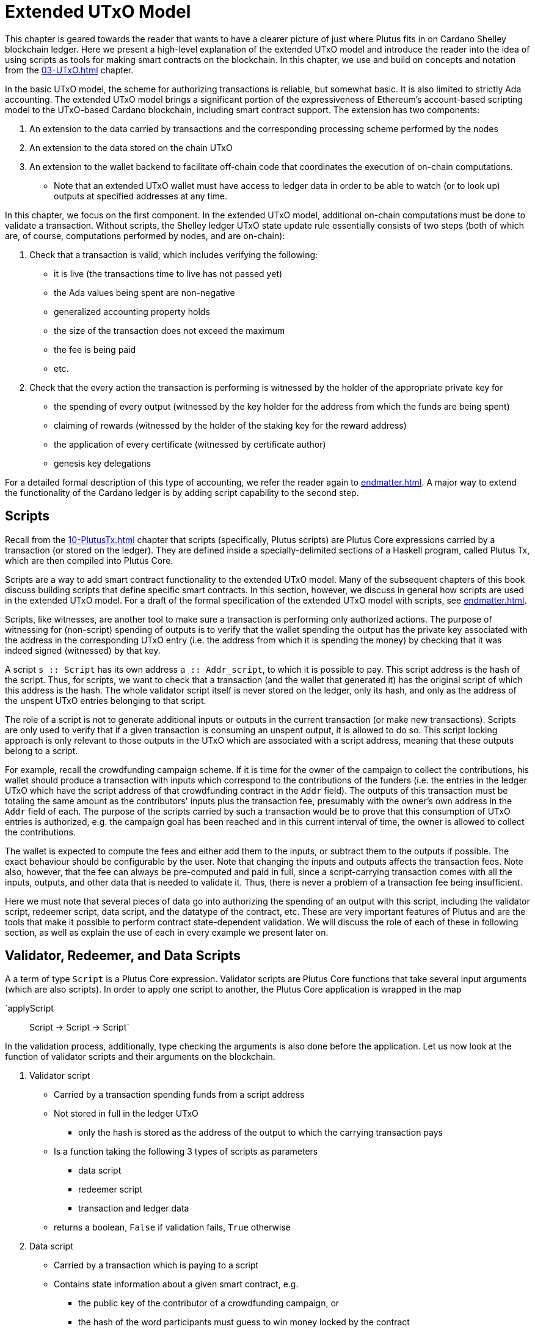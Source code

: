 [#09-extended]
= Extended UTxO Model

This chapter is geared towards the reader that wants to have a clearer picture
of just where Plutus fits in on Cardano Shelley
blockchain ledger. Here we present a high-level explanation of the extended
UTxO model and introduce the reader into the idea of using scripts as
tools for making smart contracts on the blockchain. In this chapter,
we use and build on concepts and notation from the <<03-UTxO#03-UTxO>> chapter.

In the basic UTxO model, the scheme for authorizing transactions
is reliable, but somewhat basic. It is also limited to strictly Ada accounting.
The extended UTxO model brings a significant portion of the expressiveness of
Ethereum’s account-based scripting model to the UTxO-based Cardano blockchain,
including smart contract support.
The extension has two components:

. An extension to the data carried by
transactions and the corresponding processing scheme performed by the nodes
. An extension to the data stored on the chain UTxO
. An
extension to the wallet backend to facilitate off-chain code that coordinates
the execution of on-chain computations.
- Note that an extended UTxO wallet must have access to ledger data in
order to be able to watch (or to look up) outputs at specified addresses
at any time.

In this chapter, we focus on the first component.
In the extended UTxO model, additional on-chain computations must be done to
validate a transaction. Without scripts, the Shelley ledger UTxO state update
rule essentially consists of two steps (both of which are, of course, computations
performed by nodes, and are on-chain):

. Check that a transaction is valid, which includes verifying the following:
* it is live (the transactions time to live has not passed yet)
* the Ada values being spent are non-negative
* generalized accounting property holds
* the size of the transaction does not exceed the maximum
* the fee is being paid
* etc.

. Check that the every action the transaction is performing is witnessed
by the holder of the appropriate private key for
* the spending of every output (witnessed by the key holder for the address
from which the funds are being spent)
* claiming of rewards (witnessed by the holder of the staking key for
the reward address)
* the application of every certificate (witnessed by certificate author)
* genesis key delegations

For a detailed formal description of
this type of accounting, we refer the reader again to <<endmatter#deleg>>.
A major way to extend the functionality of the Cardano ledger is by adding
script capability to the second step.

== Scripts

Recall from the <<10-PlutusTx#10-PlutusTx>> chapter that
scripts (specifically, Plutus scripts) are Plutus Core expressions carried by
a transaction (or stored on the ledger). They are defined inside a specially-delimited
sections of a Haskell program, called Plutus Tx, which are then compiled into
Plutus Core.

Scripts are a way to add smart contract functionality
to the extended UTxO model.
Many of the subsequent chapters of this book discuss building scripts
that define specific smart contracts. In this section, however,
we discuss in general how scripts are used in the extended UTxO model.
For a draft of the formal specification of the extended UTxO model with
scripts, see <<endmatter#scripts>>.

Scripts, like witnesses, are another
tool to make sure a transaction is performing only authorized actions.
The purpose of witnessing for (non-script) spending of outputs is to verify
that the wallet spending the output has the private key associated with the address
in the corresponding UTxO entry (i.e. the address from which it is spending the
money) by checking that it was indeed signed (witnessed)
by that key.

A script `s {two-colons} Script` has its own address
`a {two-colons} Addr_script`, to which it
is possible to pay. This script address is the hash of the script.
Thus, for scripts, we want to check that a transaction (and the wallet that
generated it) has the original script of which this address is the hash.
The whole validator script itself is never stored on the ledger, only its hash,
and only as the address of the unspent UTxO entries belonging to that script.

The role of a script is not to generate additional inputs or outputs in
the current transaction (or make new transactions). Scripts are only used to
verify that if a given transaction is consuming an unspent
output, it is allowed to do so. This script locking approach is only
relevant to those outputs in the UTxO which are associated with a script
address, meaning that these outputs
belong to a script.

For example, recall the crowdfunding campaign scheme. If it is time for
the owner of the campaign to collect the contributions, his wallet
should produce a transaction with inputs which correspond to the contributions of the
funders (i.e. the entries in the ledger UTxO which have the script address of that
crowdfunding contract in the `Addr` field). The outputs of
this transaction must be totaling the same amount as the contributors'
inputs plus the transaction fee, presumably with the owner's own address in the
`Addr` field of each.
The purpose of the scripts carried by such a transaction would be to prove that
this consumption of UTxO entries is authorized, e.g. the campaign goal has
been reached and in this current interval of time, the owner is allowed to
collect the contributions.

The wallet is expected to compute the fees and either add them to the inputs, or
subtract them to the outputs if possible. The exact behaviour should be
configurable by the user. Note that changing the inputs and outputs affects the
transaction fees. Note also, however, that the fee can always be pre-computed
and paid in full, since a script-carrying transaction comes with all
the inputs, outputs, and other data that is needed to validate it. Thus,
there is never a problem of a transaction fee being insufficient.

Here we must note that several pieces of data
go into authorizing the spending of an output with
this script, including
the validator script, redeemer script, data script, and the datatype of the
contract, etc. These are very important features of Plutus and are the
tools that make it possible to perform contract state-dependent validation.
We will discuss the role of each of these in following section, as well as
explain the use of each in every example we present later on.

== Validator, Redeemer, and Data Scripts

A a term of type `Script` is a Plutus Core expression.
Validator scripts are Plutus Core functions that take several input
arguments (which are also scripts). In order to apply one script to
another, the Plutus Core application is wrapped in the map

`applyScript :: Script -> Script -> Script`

In the validation process, additionally, type checking the arguments is also done
before the application. Let us now look at the function of validator
scripts and their arguments on the blockchain.

. Validator script
* Carried by a transaction spending funds from a script address
* Not stored in full in the ledger UTxO
- only the hash is stored as the address of
the output to which the carrying transaction pays
* Is a function taking the following 3 types of scripts as parameters
- data script
- redeemer script
- transaction and ledger data
* returns a boolean, `False` if validation fails, `True` otherwise

. Data script
* Carried by a transaction which is paying to a script
* Contains state information about a given smart contract, e.g.
- the public key of the contributor of a crowdfunding campaign, or
- the hash of the word participants must guess to win money locked by the contract
* Stored in full in the UTxO
- each output belonging to a (validator) script address must have an associated data script
* Hash computed as part of transaction validation

[start=3]
. Redeemer script
* Carried by a transaction which is spending funds from a script address
* A piece of information the wallet must provide in order for a
transaction to spend from a
script address, and can be thought of as an action, such as a
- guessing a secret word (the guess can be verified using the _data_ script)
- an input command which is interpreted by the validator
as spending money from a script (this changes the data script of the contract)
* Validator evaluates to `True` if a suitable redeemer script is provided in
the context of other conditions being met by
- the data script, ledger state, and carrying transaction data
* Value is never stored on-chain, and only appears as part of transaction data
* Hash computed if and when it is necessary for script validation, not stored on-chain

There is one more argument that the validator data script takes which is put
together out of transaction and ledger data,

[start=4]
. A `PendingTx` value.
* Contains information about the current transaction
- inputs and outputs
- validity interval, etc.

The following function is used to perform the validation (i.e. apply the
validator to the relevant inputs) using the
scripts described above:

----
runScript
    :: (MonadError ScriptError m)
    => Checking
    -> ValidationData
    -- ^ contains the PendingTx data
    -> DataScripts
    -- ^ a list of data scripts that may be used in the validation computation
    -- ^ more on these in the note below
    -> ValidatorScript
    -- ^ the validator
    -> DataScript
    -- ^ the specific data script locking the input for which the validation is being performed
    -> RedeemerScript
    -- ^ the redeemer
    -> m [String]
----

We will explain the purpose of the argument of type `DataScripts` in the note below.
Now, let us look more closely at how these scripts fit into the extended model
transaction and UTxO structure.

Recall that in the classic model, UTxO entries are of the form
`(txid, ix) |-> (a,c)`. The pair `(a,c)` has type `TxOut` and is called an output,
where `a` is the address of the owner of the funds
(the paying or staking public key, usually), and `c` is the value of Ada in the output.

For the extended model, if `a` is a script
address (hash of the validator script), we must store additional data on the
ledger in the `TxOut` - the data script. It must be stored in full, not just the
hash, since it will be passed as an argument to the validator during
validation of a transaction which is trying to spend this output.
The extended `TxOut` for a script address contains

- an address `a`, which is the hash of the validator
- the value `c` of funds at this address
- the type of the output, and the data script, expressed as `PayToScript datascript`:

A `TxOut` which belongs to a public key address contains only the address and the value.
Thus, a term of the `TxOut` data structure type includes a term of the type:

`data TxOutType =`
`    PayToScript !DataScript -- A pay-to-script output with the given data script.`
`    | PayToPubKey !PubKey -- A pay-to-pubkey output.`

This is how the outputs are structured both inside the carrying transaction
and the UTxO. In the extended model, the position of an output in the outputs list
carried by a transaction is its reference index `ix`.
In the UTxO, the outputs are stored as a finite
map with the keys of the form `(txid, ix)`. Once a transaction is validated,
the update mechanism
of the UTxO is the same for both the the extended and classic model (with the
extended model storing the additional `TxOutType` data described above).
For a reminder, see the <<03-UTXO#03-UTXO>> chapter.

In the classic model, the inputs of a transaction are simply references to
the UTxO entries which the transaction is spending, so they are
of the form `(txid, ix)` - just like the keys of the UTxO finite map.
In the extended model, we call this pair
`TxOutRef` in the code, and it makes up only a part of the `TxIn`.
Additionally, for an `TxOutRef` which references a script address (i.e. is
spending from a script), the full validator and redeemer script must be included
in the `TxIn` data. So, in the `TxIn` data type, we add a term of the following
type:

`data TxInType =`
`      ConsumeScriptAddress !ValidatorScript !RedeemerScript `
`    -- ^ A transaction input that consumes a script address with the given validator and redeemer pair.`
`    | ConsumePublicKeyAddress !PubKey `
`    -- ^ A transaction input that consumes a public key address.`

To recap the paying and spending process in a different way,

. Paying to a script address
* Transaction contains an output `o` where the address in it is the hash of the
validator script
* `o` also contains the corresponding data script
* `o` becomes a value in the UTxO map once the carrying transaction is processed
* No validation occurs
- Neither the full validator nor the redeemer are part of this payment process

. Spending from a script address
* Transaction contains an input `i` which
- references the output in the UTxO it is spending
- contains the full validator and redeemer scripts
* The UTxO entry which `i` references is a script address, and thus has a
data script stored in the output
- the validator script `i` provides must hash to this script address
* Validation is done at this point for the spending of the specific output
`i` references
- we have the validator, redeemer and data script all available 
- if it succeeds, the transaction is allowed to spend the UTxO output `i` references

[NOTE]
====
. The Seal Mechanism

A transaction may be paying to a particular (validator) script address by creating
several different entries in the ledger UTxO associated this address, but each with
a different data script, which may also have arbitrary different types (since
these are Plutus Core programs).

In order to spend an output with a specific data script, the validator may need
to know the other data script values for this validator address. It may also
want the option to throw away the data scripts that validation does not care about.
To accommodate this, the `Sealed` mechanism is used.


Let's say your "actual" redeemer script (the one expected by the validator script)
has type r.
Now the type of the script that you use to create an input is no longer always r,
but depends on how many script outputs the pending transaction has!
If the pending tx has no script output, you still use r to create a script input.
If the pending tx has one script output with datascript type d1, you instead use
type Sealed (HashedDataScript d) -> r.
If the pending tx has two script outputs with datascript types d1, d2, you must
use Sealed (HashedDataScript d1) -> Sealed (HashedDataScript d2) -> r.
And so on...
So the system will take that script, apply it to the (hashed) datascripts of all
the script transaction output, get an r and then pass that r to the validator.
The Sealed thing is just something like a newtype-wrapper, so you have
seal :: a -> Seal a and unseal :: Seal a -> a, but there will be some security
restrictions, so not everybody can use both. No idea who can or can't. I think
in offchain code, when you construct the redeemer, you can not unseal, but the validator can.
Anyway, what your "pre-"-redeemer script (the funny function type) actually does
with the new arguments is up to you, the creator of the transaction. You can for
example simply ignore them.
The HashedDataScript thingie is more or less a pair of DataScript and its hash -
somehow that can be used by the validator to check that the HashedDataScript s it
gets (if it gets them, i.e. if the redeemer doesn't throw them away) are the "real"
ones from the pending transaction under scrutiny.

====



When we say an output is locked by a script, or belongs to a script address,
this means that the address of this UTxO entry is the hash of some validator
script (not redeemer, and not data script).
This address model of using a hash is not far off from
addresses in the classic UTxO model, which are a datatype
containing the paying and the staking (public, i.e. verification) keys.

As with regular addresses, there are really two things that can be done with
a script address. One can create UTxO entries associated with it (i.e.
pay to the script), and consume entries associated with that script. A transaction
which pays to a script must have an output
`ix |-> (a,c)`
such that the address `a` is the hash of the validator script to which it is paying
(computed off-chain by the wallet).
It must additionally carry
the data script associated with this index `ix`.
It may even carry several data scripts and pay into several different
states of the same contract (with distinct output, of course).
There is no need to perform
script validation using the validator that hashes to `a` here.
In fact, a node processing such a transaction does not need to see the original
validator here at all, unless this same transaction is also spending from the same
script address.

Now, in order to prove that a transaction `tx` is indeed authorized to spend outputs
locked by a validator script, the node doing the validation must apply
a `runScript` function to that validator script, and the three arguments above,
which effectively is the computation applying the validator to the three arguments.
It is necessary to use such a generic evaluator function here due to
the typing of the three scripts.
As pointed out in the <<10-PlutusTx#10-PlutusTx>> chapter, the data and redeemer scripts can be very different types
of Plutus Core expressions generated by template Haskell, so all that is known
to the generic `runScript` function is that these are the three types of
scripts. The validator itself, however, is expecting a term of the exact type it
must compute on, e.g. a public key-type term as the data script argument.

To summarize, the node computes



where

* the validator `vld` comes from the transaction data and
hashes to the value equal to the address of the ledger UTxO entry the transaction is spending
* the data script `dsc` is stored on the ledger and is associated
with the UTxO entry the transaction is spending (it can be looked up by this
entry as a key)
* the redeemer `rdm` is the choice of action the wallet (or its
owner) has made when generating the transaction, and comes directly from
transaction data

For the validation to be successful, the choice of action must be allowed by
the contract (validator) in the context of a given state. Note that,
in the spirit of UTxO style accounting, the contract state is never updated in
the UTxO entry. One can only spend that entry, and create a new one with a
different data script.

If this `runScript` computation returns true, the validation process proceeds.
Otherwise, the entire transaction is scrapped. Essentially, given the context
of the ledger state and carrying transaction data,
the validator is used to show that the provided action (redeemer), indeed
results in the correct state (data script), which means that the smart
contract functionality defined by the code in the validator allows the spending
of script-owned funds.

Note that with this model, as with the classic UTxO
model, a transaction which was not validated does not incur fees. Unlike
the classic model, however, the extended model allows for spending from script
addresses that do not belong to the wallet that generated the transaction.
This is because instead of a private key, a validator script must be
provided to spend from such an address, and scripts are publicly available.

The reader will also note later on, as we discuss writing a complete Plutus contract,
the off-chain function that returns a PlutusTx validator script takes a parameter.
This parameter is of a different type for each kind of contract. For example,
it will be a term of type `Campaign` for a crowdfunder contract:

`contributionScript {two-colons} Campaign -> ValidatorScript`

This parameter for any kind of contract is a
data structure containing necessary non-state, immutable data about the contract
(e.g. the public key of the owner of the campaign).
The values passed to the validator via this data structure parameter are not only used in
defining some of the contract's functions within
the validator, but they serve also a contract identification purpose.
Generally, it is a good idea to define the type of this state-less contract
structure parameter in such a way that it necessarily makes the resulting
contract unique, thus making its validator-hash address unique also.
Then the user is able to, for example, pay exactly to the instance of the
crowdfunder they intended, and not accidentally end up with top hat instead of
a Plutus textbook!

== Additional Extended Model Notes

=== Sharing Plutus Code

The off-chain code, explored in detail in
the next chapter, is run by the users' wallet (or, in the Playground simulation,
the mock wallet). The main goal of the off-chain code is to generate
the correct script at the correct time and to build a transaction carrying it.

Recall that Plutus Playground is a platform where one can write on- and off-chain code
to simulate smart contract functionality on
the mockchain. All the code written in the Playground
is shared by the mock wallets during the simulation, and can be used by
any of them.
In the real Cardano blockchain environment, on- and off-chain
contract code is meant to be used by all wallets participating in the contract,
distributed over the network. This means there needs to be another reliable way
to share Plutus code. The on-chain code is hashed, and the hash is stored in the
UTxO, giving the participants a way to verify that it is indeed the right code
for the right contract. The off-chain code is simply a way to generate
scripts and transactions, which then get validated and authenticated as
part of transaction processing. Thus, it is not necessary to use the blockchain to
provide additional guarantees of its authenticity - simply sharing such code
via a reliable code repository like GitHub will suffice.

However, similar to the case of legal know-how being necessary to write and
understand legal contracts, it is up to the creators and users of a smart contract
to have sufficient understanding of Plutus code to trust the contract is doing
what they expect it to do. Cryptographic security is powerless in this case -
this is where this book comes in!

=== Rollbacks and Other Extended UTxO Model Considerations

Given that blockchain events, such as the confirmation of a transaction, can
trigger the execution of off-chain coordination code, we need to carefully
consider the implications of needing to rollback any action that depends on a
rolled back transaction. We do not give the details of this functionality here.

There are other features of the extended UTxO system that are less relevant to
a Plutus user, which we will also not explain in detail in this chapter.

=== Adding Ledger Functionality Using Scripts

In the upcoming examples in this book we walk the reader through the process
of building, testing and using Plutus contracts. For examples of work on using
scripts to add specific functionality to the UTxO ledger, we would like to
point the reader to the following documents,

* Multi-currency on the UTxO Ledger, see <<endmatter#multicur>>
- An implementation of a script-based model for different types of
currency as well as non-fungible tokens on the mockchain
* A Formal Specification of a Multi-Signature Scheme Using Scripts, see <<endmatter#multisig>>
- A formal specification of enforcing a custom witnessing policy for spending
outputs
